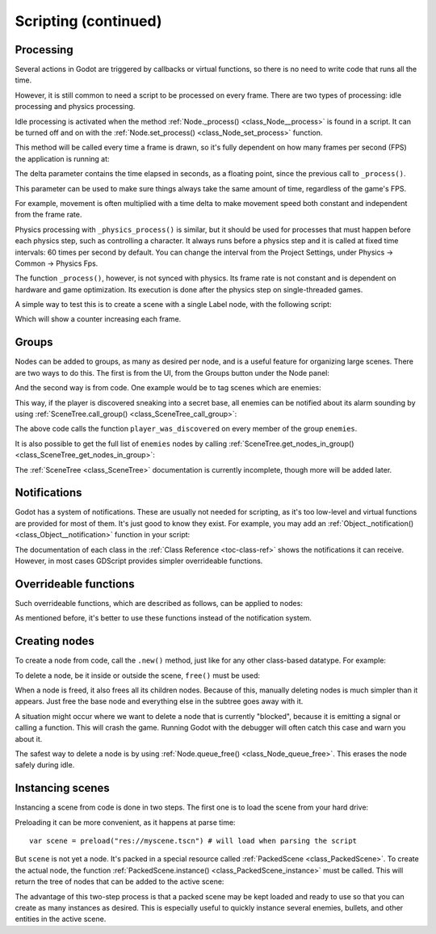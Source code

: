 .. _doc_scripting_continued:

Scripting (continued)
=====================

Processing
----------

Several actions in Godot are triggered by callbacks or virtual functions, 
so there is no need to write code that runs all the time.

However, it is still common to need a script to be processed on every
frame. There are two types of processing: idle processing and physics
processing.

Idle processing is activated when the method :ref:`Node._process() <class_Node__process>`
is found in a script. It can be turned off and on with the
:ref:`Node.set_process() <class_Node_set_process>` function.

This method will be called every time a frame is drawn, so it's fully dependent on
how many frames per second (FPS) the application is running at:

.. tabs::
 .. code-tab:: gdscript GDScript

    func _process(delta):
        # do something...
        pass

 .. code-tab:: csharp
    
    public override void _Process(float delta)
    {
        // do something...
    }

The delta parameter contains the time elapsed in seconds, as a
floating point, since the previous call to ``_process()``.

This parameter can be used to make sure things always take the same 
amount of time, regardless of the game's FPS.

For example, movement is often multiplied with a time delta to make movement
speed both constant and independent from the frame rate.

Physics processing with ``_physics_process()`` is similar, but it should be used for processes that
must happen before each physics step, such as controlling a character.
It always runs before a physics step and it is called at fixed time intervals:
60 times per second by default. You can change the interval from the Project Settings, under
Physics -> Common -> Physics Fps.

The function ``_process()``, however, is not synced with physics. Its frame rate is not constant and is dependent 
on hardware and game optimization. Its execution is done after the physics step on single-threaded games.

A simple way to test this is to create a scene with a single Label node,
with the following script:

.. tabs::
 .. code-tab:: gdscript GDScript

    extends Label

    var accum = 0

    func _process(delta):
        accum += delta
        text = str(accum) # text is a built-in label property

 .. code-tab:: csharp
    
    public class CustomLabel : Label
    {
        private int _accum;

        public override void _Process(float delta)
        {
            _accum++;
            Text = _accum.ToString();
        }
    }

Which will show a counter increasing each frame.

Groups
------

Nodes can be added to groups, as many as desired per node, and is a useful feature for organizing large scenes.
There are two ways to do this. The first is from the UI, from the Groups button under the Node panel:

.. image:: img/groups_in_nodes.png

And the second way is from code. One example would be to tag scenes
which are enemies:

.. tabs::
 .. code-tab:: gdscript GDScript

    func _ready():
        add_to_group("enemies")

 .. code-tab:: csharp
        
    public override void _Ready()
    {
        base._Ready();
        
        AddToGroup("enemies");
    }

This way, if the player is discovered sneaking into a secret base,
all enemies can be notified about its alarm sounding by using
:ref:`SceneTree.call_group() <class_SceneTree_call_group>`:

.. tabs::
 .. code-tab:: gdscript GDScript

    func _on_discovered(): # this is a purely illustrative function
        get_tree().call_group("enemies", "player_was_discovered")

 .. code-tab:: csharp
    
    public void _OnDiscovered() // this is a fictional function
    {
        GetTree().CallGroup("enemies", "player_was_discovered");
    }

The above code calls the function ``player_was_discovered`` on every
member of the group ``enemies``.

It is also possible to get the full list of ``enemies`` nodes by
calling
:ref:`SceneTree.get_nodes_in_group() <class_SceneTree_get_nodes_in_group>`:

.. tabs::
 .. code-tab:: gdscript GDScript

    var enemies = get_tree().get_nodes_in_group("enemies")

 .. code-tab:: csharp
    
    var enemies = GetTree().GetNodesInGroup("enemies");

The :ref:`SceneTree <class_SceneTree>` documentation is currently incomplete,
though more will be added later.

Notifications
-------------

Godot has a system of notifications. These are usually not needed for
scripting, as it's too low-level and virtual functions are provided for
most of them. It's just good to know they exist. For example,
you may add an 
:ref:`Object._notification() <class_Object__notification>`
function in your script:

.. tabs::
 .. code-tab:: gdscript GDScript

    func _notification(what):
        match what:
            NOTIFICATION_READY:
                print("This is the same as overriding _ready()...")
            NOTIFICATION_PROCESS:
                print("This is the same as overriding _process()...")

 .. code-tab:: csharp

    public override void _Notification(int what)
    {
        base._Notification(what);

        switch (what)
        {
            case NotificationReady:
                GD.Print("This is the same as overriding _Ready()...");
                break;
            case NotificationProcess:
                var delta = GetProcessDeltaTime();
                GD.Print("This is the same as overriding _Process()...");
                break;
        }
    }

The documentation of each class in the :ref:`Class Reference <toc-class-ref>`
shows the notifications it can receive. However, in most cases GDScript
provides simpler overrideable functions.

Overrideable functions
----------------------

Such overrideable functions, which are described as
follows, can be applied to nodes:

.. tabs::
 .. code-tab:: gdscript GDScript

    func _enter_tree():
        # When the node enters the _Scene Tree_, it becomes active
        # and  this function is called. Children nodes have not entered
        # the active scene yet. In general, it's better to use _ready()
        # for most cases.
        pass

    func _ready():
        # This function is called after _enter_tree, but it ensures
        # that all children nodes have also entered the _Scene Tree_,
        # and became active.
        pass

    func _exit_tree():
        # When the node exits the _Scene Tree_, this function is called.
        # Children nodes have all exited the _Scene Tree_ at this point
        # and all became inactive.
        pass

    func _process(delta):
        # This function is called every frame.
        pass

    func _physics_process(delta):
        # This is called every physics frame.
        pass

    func _paused():
        # Called when game is paused. After this call, the node will not receive
        # any more process callbacks.
        pass

    func _unpaused():
        # Called when game is unpaused.
        pass

 .. code-tab:: csharp
 
    public override void _EnterTree()
    {
        // When the node enters the _Scene Tree_, it becomes active
        // and  this function is called. Children nodes have not entered
        // the active scene yet. In general, it's better to use _ready()
        // for most cases.
        base._EnterTree();
    }

    public override void _Ready()
    {
        // This function is called after _enter_tree, but it ensures
        // that all children nodes have also entered the _Scene Tree_,
        // and became active.
        base._Ready();
    }

    public override void _ExitTree()
    {
        // When the node exits the _Scene Tree_, this function is called.
        // Children nodes have all exited the _Scene Tree_ at this point
        // and all became inactive.
        base._ExitTree();
    }

    public override void _Process(float delta)
    {
        // This function is called every frame.
        base._Process(delta);
    }

    public override void _PhysicsProcess(float delta)
    {
        // This is called every physics frame.
        base._PhysicsProcess(delta);
    }

As mentioned before, it's better to use these functions instead of
the notification system.

Creating nodes
--------------

To create a node from code, call the ``.new()`` method, just like for any 
other class-based datatype. For example:


.. tabs::
 .. code-tab:: gdscript GDScript

    var s
    func _ready():
        s = Sprite.new() # create a new sprite!
        add_child(s) # add it as a child of this node

 .. code-tab:: csharp

    private Sprite _sprite;

    public override void _Ready()
    {
        base._Ready();
    
        _sprite = new Sprite(); // create a new sprite!
        AddChild(_sprite); // add it as a child of this node
    }

To delete a node, be it inside or outside the scene, ``free()`` must be
used:

.. tabs::
 .. code-tab:: gdscript GDScript

    func _someaction():
        s.free() # immediately removes the node from the scene and frees it

 .. code-tab:: csharp

    public void _SomeAction()
    {
        _sprite.Free();
    }

When a node is freed, it also frees all its children nodes. Because of
this, manually deleting nodes is much simpler than it appears. Just free
the base node and everything else in the subtree goes away with it.

A situation might occur where we want to delete a node that
is currently "blocked", because it is emitting a signal or calling a
function. This will crash the game. Running Godot
with the debugger will often catch this case and warn you about it.

The safest way to delete a node is by using
:ref:`Node.queue_free() <class_Node_queue_free>`.
This erases the node safely during idle.

.. tabs::
 .. code-tab:: gdscript GDScript

    func _someaction():
        s.queue_free() # immediately removes the node from the scene and frees it

 .. code-tab:: csharp

    public void _SomeAction()
    {
        _sprite.QueueFree(); // immediately removes the node from the scene and frees it
    }

Instancing scenes
-----------------

Instancing a scene from code is done in two steps. The
first one is to load the scene from your hard drive:

.. tabs::
 .. code-tab:: gdscript GDScript

    var scene = load("res://myscene.tscn") # will load when the script is instanced

 .. code-tab:: csharp
    
    var scene = (PackedScene)ResourceLoader.Load("res://myscene.tscn"); // will load when the script is instanced


Preloading it can be more convenient, as it happens at parse
time:

::

    var scene = preload("res://myscene.tscn") # will load when parsing the script

But ``scene`` is not yet a node. It's packed in a
special resource called :ref:`PackedScene <class_PackedScene>`.
To create the actual node, the function
:ref:`PackedScene.instance() <class_PackedScene_instance>`
must be called. This will return the tree of nodes that can be added to
the active scene:

.. tabs::
 .. code-tab:: gdscript GDScript

    var node = scene.instance()
    add_child(node)

 .. code-tab:: csharp
    
    var node = scene.Instance();
    AddChild(node);

The advantage of this two-step process is that a packed scene may be
kept loaded and ready to use so that you can create as many
instances as desired. This is especially useful to quickly instance
several enemies, bullets, and other entities in the active scene.
